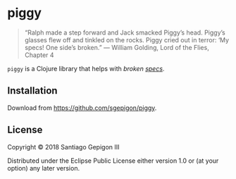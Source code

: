 * piggy

  #+BEGIN_QUOTE
  “Ralph made a step forward and Jack smacked Piggy’s head. Piggy’s glasses flew
  off and tinkled on the rocks. Piggy cried out in terror: ‘My specs! One side’s
  broken.” --- William Golding, Lord of the Flies, Chapter 4
  #+END_QUOTE

  ~piggy~ is a Clojure library that helps with /broken [[https://clojure.org/about/spec][specs]]/.

** Installation

   Download from [[https://github.com/sgepigon/piggy]].

** License

   Copyright © 2018 Santiago Gepigon III

   Distributed under the Eclipse Public License either version 1.0 or (at your
   option) any later version.
